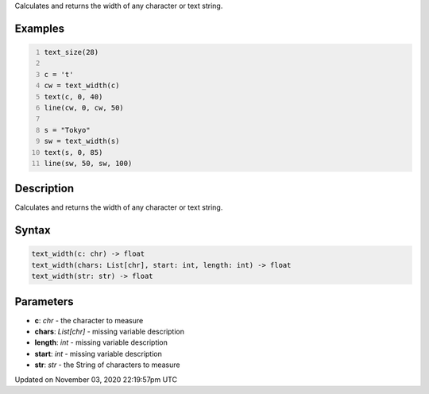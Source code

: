 .. title: text_width()
.. slug: sketch_text_width
.. date: 2020-11-03 22:19:57 UTC+00:00
.. tags:
.. category:
.. link:
.. description: py5 text_width() documentation
.. type: text

Calculates and returns the width of any character or text string.

Examples
========

.. raw:: html

    <div class="example-table">

.. raw:: html

    <div class="example-row"><div class="example-cell-image">

.. image:: /images/reference/Sketch_text_width_0.png
    :alt: example picture for text_width()

.. raw:: html

    </div><div class="example-cell-code">

.. code:: python
    :number-lines:

    text_size(28)

    c = 't'
    cw = text_width(c)
    text(c, 0, 40)
    line(cw, 0, cw, 50)

    s = "Tokyo"
    sw = text_width(s)
    text(s, 0, 85)
    line(sw, 50, sw, 100)

.. raw:: html

    </div></div>

.. raw:: html

    </div>

Description
===========

Calculates and returns the width of any character or text string.

Syntax
======

.. code:: python

    text_width(c: chr) -> float
    text_width(chars: List[chr], start: int, length: int) -> float
    text_width(str: str) -> float

Parameters
==========

* **c**: `chr` - the character to measure
* **chars**: `List[chr]` - missing variable description
* **length**: `int` - missing variable description
* **start**: `int` - missing variable description
* **str**: `str` - the String of characters to measure


Updated on November 03, 2020 22:19:57pm UTC

